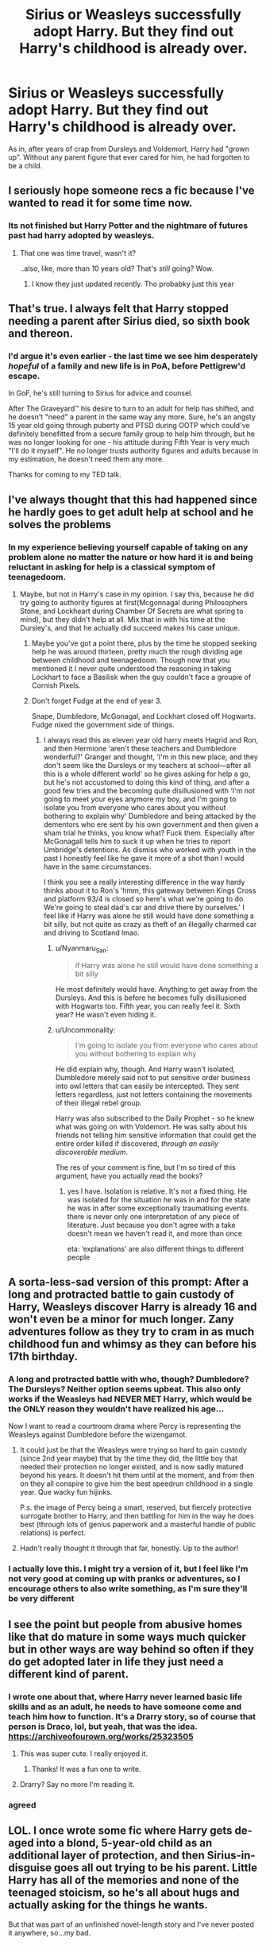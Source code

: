 #+TITLE: Sirius or Weasleys successfully adopt Harry. But they find out Harry's childhood is already over.

* Sirius or Weasleys successfully adopt Harry. But they find out Harry's childhood is already over.
:PROPERTIES:
:Author: usernamesaretaken3
:Score: 348
:DateUnix: 1599830468.0
:DateShort: 2020-Sep-11
:FlairText: Prompt
:END:
As in, after years of crap from Dursleys and Voldemort, Harry had "grown up". Without any parent figure that ever cared for him, he had forgotten to be a child.


** I seriously hope someone recs a fic because I've wanted to read it for some time now.
:PROPERTIES:
:Author: Asakasa1
:Score: 125
:DateUnix: 1599834676.0
:DateShort: 2020-Sep-11
:END:

*** Its not finished but Harry Potter and the nightmare of futures past had harry adopted by weasleys.
:PROPERTIES:
:Author: Nelzed
:Score: 3
:DateUnix: 1599877791.0
:DateShort: 2020-Sep-12
:END:

**** That one was time travel, wasn't it?

..also, like, more than 10 years old? That's /still/ going? Wow.
:PROPERTIES:
:Author: one_small_god
:Score: 5
:DateUnix: 1599905028.0
:DateShort: 2020-Sep-12
:END:

***** I know they just updated recently. Tho probabky just this year
:PROPERTIES:
:Author: Nelzed
:Score: 2
:DateUnix: 1600795338.0
:DateShort: 2020-Sep-22
:END:


** That's true. I always felt that Harry stopped needing a parent after Sirius died, so sixth book and thereon.
:PROPERTIES:
:Author: Freenore
:Score: 105
:DateUnix: 1599834699.0
:DateShort: 2020-Sep-11
:END:

*** I'd argue it's even earlier - the last time we see him desperately /hopeful/ of a family and new life is in PoA, before Pettigrew'd escape.

In GoF, he's still turning to Sirius for advice and counsel.

After The Graveyard™ his desire to turn to an adult for help has shifted, and he doesn't "need" a parent in the same way any more. Sure, he's an angsty 15 year old going through puberty and PTSD during OOTP which could've definitely benefitted from a secure family group to help him through, but he was no longer looking for one - his attitude during Fifth Year is very much "I'll do it myself". He no longer trusts authority figures and adults because in my estimation, he doesn't need them any more.

Thanks for coming to my TED talk.
:PROPERTIES:
:Author: Anchupom
:Score: 25
:DateUnix: 1599899402.0
:DateShort: 2020-Sep-12
:END:


** I've always thought that this had happened since he hardly goes to get adult help at school and he solves the problems
:PROPERTIES:
:Author: SnapdragonPBlack
:Score: 78
:DateUnix: 1599845898.0
:DateShort: 2020-Sep-11
:END:

*** In my experience believing yourself capable of taking on any problem alone no matter the nature or how hard it is and being reluctant in asking for help is a classical symptom of teenagedoom.
:PROPERTIES:
:Author: JOKERRule
:Score: 25
:DateUnix: 1599852333.0
:DateShort: 2020-Sep-11
:END:

**** Maybe, but not in Harry's case in my opinion. I say this, because he did try going to authority figures at first(Mcgonnagal during Philosophers Stone, and Lockheart during Chamber Of Secrets are what spring to mind), but they didn't help at all. Mix that in with his time at the Dursley's, and that he actually did succeed makes his case unique.
:PROPERTIES:
:Author: Wassa110
:Score: 57
:DateUnix: 1599853486.0
:DateShort: 2020-Sep-12
:END:

***** Maybe you've got a point there, plus by the time he stopped seeking help he was around thirteen, pretty much the rough dividing age between childhood and teenagedoom. Though now that you mentioned it I never quite understood the reasoning in taking Lockhart to face a Basilisk when the guy couldn't face a groupie of Cornish Pixels.
:PROPERTIES:
:Author: JOKERRule
:Score: 13
:DateUnix: 1599863462.0
:DateShort: 2020-Sep-12
:END:


***** Don't forget Fudge at the end of year 3.

Snape, Dumbledore, McGonagal, and Lockhart closed off Hogwarts. Fudge nixed the government side of things.
:PROPERTIES:
:Author: Nyanmaru_San
:Score: 11
:DateUnix: 1599879800.0
:DateShort: 2020-Sep-12
:END:

****** I always read this as eleven year old harry meets Hagrid and Ron, and then Hermione ‘aren't these teachers and Dumbledore wonderful?' Granger and thought, ‘I'm in this new place, and they don't seem like the Dursleys or my teachers at school---after all this is a whole different world' so he gives asking for help a go, but he's not accustomed to doing this kind of thing, and after a good few tries and the becoming quite disillusioned with ‘I'm not going to meet your eyes anymore my boy, and I'm going to isolate you from everyone who cares about you without bothering to explain why' Dumbledore and being attacked by the dementors who ere sent by his own government and then given a sham trial he thinks, you know what? Fuck them. Especially after McGonagall tells him to suck it up when he tries to report Umbridge's detentions. As dismiss who worked with youth in the past I honestly feel like he gave it more of a shot than I would have in the same circumstances.

I think you see a really interesting difference in the way hardy thinks about it to Ron's ‘hmm, this gateway between Kings Cross and platform 93/4 is closed so here's what we're going to do. We're going to steal dad's car and drive there by ourselves.' I feel like if Harry was alone he still would have done something a bit silly, but not quite as crazy as theft of an illegally charmed car and driving to Scotland lmao.
:PROPERTIES:
:Author: karigan_g
:Score: 19
:DateUnix: 1599887457.0
:DateShort: 2020-Sep-12
:END:

******* u/Nyanmaru_San:
#+begin_quote
  if Harry was alone he still would have done something a bit silly
#+end_quote

He most definitely would have. Anything to get away from the Dursleys. And this is before he becomes fully disillusioned with Hogwarts too. Fifth year, you can really feel it. Sixth year? He wasn't even hiding it.
:PROPERTIES:
:Author: Nyanmaru_San
:Score: 11
:DateUnix: 1599891789.0
:DateShort: 2020-Sep-12
:END:


******* u/Uncommonality:
#+begin_quote
  I'm going to isolate you from everyone who cares about you without bothering to explain why
#+end_quote

He did explain why, though. And Harry wasn't isolated, Dumbledore merely said not to put sensitive order business into owl letters that can easily be intercepted. They sent letters regardless, just not letters containing the movements of their illegal rebel group.

Harry was also subscribed to the Daily Prophet - so he knew what was going on with Voldemort. He was salty about his friends not telling him sensitive information that could get the entire order killed if discovered, /through an easily discoverable medium/.

The res of your comment is fine, but I'm so tired of this argument, have you actually read the books?
:PROPERTIES:
:Author: Uncommonality
:Score: 2
:DateUnix: 1599895732.0
:DateShort: 2020-Sep-12
:END:

******** yes I have. Isolation is relative. It's not a fixed thing. He was isolated for the situation he was in and for the state he was in after some exceptionally traumatising events. there is never only one interpretation of any piece of literature. Just because you don't agree with a take doesn't mean we haven't read it, and more than once

eta: ‘explanations' are also different things to different people
:PROPERTIES:
:Author: karigan_g
:Score: 10
:DateUnix: 1599902453.0
:DateShort: 2020-Sep-12
:END:


** A sorta-less-sad version of this prompt: After a long and protracted battle to gain custody of Harry, Weasleys discover Harry is already 16 and won't even be a minor for much longer. Zany adventures follow as they try to cram in as much childhood fun and whimsy as they can before his 17th birthday.
:PROPERTIES:
:Author: VirulentVoid
:Score: 55
:DateUnix: 1599856128.0
:DateShort: 2020-Sep-12
:END:

*** A long and protracted battle with who, though? Dumbledore? The Dursleys? Neither option seems upbeat. This also only works if the Weasleys had NEVER MET Harry, which would be the ONLY reason they wouldn't have realized his age...

Now I want to read a courtroom drama where Percy is representing the Weasleys against Dumbledore before the wizengamot.
:PROPERTIES:
:Author: Darkhorse_17
:Score: 14
:DateUnix: 1599856708.0
:DateShort: 2020-Sep-12
:END:

**** It could just be that the Weasleys were trying so hard to gain custody (since 2nd year maybe) that by the time they did, the little boy that needed their protection no longer existed, and is now sadly matured beyond his years. It doesn't hit them until at the moment, and from then on they all conspire to give him the best speedrun childhood in a single year. Que wacky fun hijinks.

P.s. the image of Percy being a smart, reserved, but fiercely protective surrogate brother to Harry, and then battling for him in the way he does best (through lots of genius paperwork and a masterful handle of public relations) is perfect.
:PROPERTIES:
:Author: Comtesse_Kamilia
:Score: 36
:DateUnix: 1599860918.0
:DateShort: 2020-Sep-12
:END:


**** Hadn't really thought it through that far, honestly. Up to the author!
:PROPERTIES:
:Author: VirulentVoid
:Score: 4
:DateUnix: 1599857233.0
:DateShort: 2020-Sep-12
:END:


*** I actually love this. I might try a version of it, but I feel like I'm not very good at coming up with pranks or adventures, so I encourage others to also write something, as I'm sure they'll be very different
:PROPERTIES:
:Author: karigan_g
:Score: 2
:DateUnix: 1599887635.0
:DateShort: 2020-Sep-12
:END:


** I see the point but people from abusive homes like that do mature in some ways much quicker but in other ways are way behind so often if they do get adopted later in life they just need a different kind of parent.
:PROPERTIES:
:Author: electronicthesarus
:Score: 41
:DateUnix: 1599847508.0
:DateShort: 2020-Sep-11
:END:

*** I wrote one about that, where Harry never learned basic life skills and as an adult, he needs to have someone come and teach him how to function. It's a Drarry story, so of course that person is Draco, lol, but yeah, that was the idea. [[https://archiveofourown.org/works/25323505]]
:PROPERTIES:
:Author: janieohio
:Score: 22
:DateUnix: 1599849525.0
:DateShort: 2020-Sep-11
:END:

**** This was super cute. I really enjoyed it.
:PROPERTIES:
:Author: eventually_i_will
:Score: 3
:DateUnix: 1599851427.0
:DateShort: 2020-Sep-11
:END:

***** Thanks! It was a fun one to write.
:PROPERTIES:
:Author: janieohio
:Score: 1
:DateUnix: 1599851874.0
:DateShort: 2020-Sep-11
:END:


**** Drarry? Say no more I'm reading it.
:PROPERTIES:
:Author: DarkLordRowan
:Score: 3
:DateUnix: 1599860159.0
:DateShort: 2020-Sep-12
:END:


*** agreed
:PROPERTIES:
:Author: karigan_g
:Score: 1
:DateUnix: 1599888416.0
:DateShort: 2020-Sep-12
:END:


** LOL. I once wrote some fic where Harry gets de-aged into a blond, 5-year-old child as an additional layer of protection, and then Sirius-in-disguise goes all out trying to be his parent. Little Harry has all of the memories and none of the teenaged stoicism, so he's all about hugs and actually asking for the things he wants.

But that was part of an unfinished novel-length story and I've never posted it anywhere, so...my bad.
:PROPERTIES:
:Author: SarraTasarien
:Score: 43
:DateUnix: 1599846492.0
:DateShort: 2020-Sep-11
:END:

*** That's sounds like unbloodied, fresh potential to me. Why not post it?
:PROPERTIES:
:Author: Ajaxx117
:Score: 16
:DateUnix: 1599856811.0
:DateShort: 2020-Sep-12
:END:


*** There's a similar story, but Harry deages himself with a potion after GoF and Snape finds him and decides to raise him. Can't remember the name though.
:PROPERTIES:
:Author: haleyn0918
:Score: 1
:DateUnix: 1599871949.0
:DateShort: 2020-Sep-12
:END:

**** Any chance anyone has the name of this?
:PROPERTIES:
:Author: Whisperlinkz
:Score: 1
:DateUnix: 1599879772.0
:DateShort: 2020-Sep-12
:END:

***** I've definitely seen it, but I wouldn't have saved it as severitis isn't really my thing...I don't really have the energy to trawl either. I think it might have been on Ao3 so a search of some key words might help you find it
:PROPERTIES:
:Author: karigan_g
:Score: 1
:DateUnix: 1599888065.0
:DateShort: 2020-Sep-12
:END:


***** Trying to track it down!
:PROPERTIES:
:Author: haleyn0918
:Score: 0
:DateUnix: 1599926524.0
:DateShort: 2020-Sep-12
:END:


** Wait this made me really sad😺
:PROPERTIES:
:Author: g0thpuk3
:Score: 13
:DateUnix: 1599849062.0
:DateShort: 2020-Sep-11
:END:


** Something like that happens in Rise Of A Dark Lord but idk if you are into that
:PROPERTIES:
:Author: soly_bear
:Score: 21
:DateUnix: 1599837713.0
:DateShort: 2020-Sep-11
:END:


** Is there any good FanFic where this happens? I would prefer a Sirius-adopts-Harry one 🙃
:PROPERTIES:
:Author: Beneficial-Funny-305
:Score: 3
:DateUnix: 1600008111.0
:DateShort: 2020-Sep-13
:END:


** Not finished but Harry Potter and the Nightmare of futures past has Harry adopted by the weasleys.
:PROPERTIES:
:Author: Nelzed
:Score: 2
:DateUnix: 1599877842.0
:DateShort: 2020-Sep-12
:END:


** kminder 2 days
:PROPERTIES:
:Author: Oopdidoop
:Score: 7
:DateUnix: 1599840950.0
:DateShort: 2020-Sep-11
:END:

*** *Oopdidoop*, kminder in *2 days* on [[https://www.reminddit.com/time?dt=2020-09-13%2016:15:50Z&reminder_id=7de2021f3fb54e76a644acdac61c237e&subreddit=HPfanfiction][*2020-09-13 16:15:50Z*]]

#+begin_quote
  [[/r/HPfanfiction/comments/iqqc2b/sirius_or_weasleys_successfully_adopt_harry_but/g4u4ikf/?context=3][*r/HPfanfiction: Sirius_or_weasleys_successfully_adopt_harry_but*]]
#+end_quote

This thread is popping 🍿. Here is [[https://np.reddit.com/r/RemindditReminders/comments/iqyfus/HPfanfiction:%20Sirius_or_weasleys_successfully_adopt_harry_but][reminderception thread]].

[[https://reddit.com/message/compose/?to=remindditbot&subject=Reminder%20from%20Link&message=your_message%0Akminder%202020-09-13T16%3A15%3A50%0A%0A%0A%0A---Server%20settings%20below.%20Do%20not%20change---%0A%0Apermalink%21%20%2Fr%2FHPfanfiction%2Fcomments%2Fiqqc2b%2Fsirius_or_weasleys_successfully_adopt_harry_but%2Fg4u4ikf%2F][*15 OTHERS CLICKED THIS LINK*]] to also be reminded. Thread has 18 reminders.

^{OP can} [[https://www.reminddit.com/time?dt=2020-09-13%2016:15:50Z&reminder_id=7de2021f3fb54e76a644acdac61c237e&subreddit=HPfanfiction][^{*Update remind time, Update message, and more options here*}]]

*Protip!* You can view and sort reminders by created, delayed, and remind time on Reminddit.

--------------

[[https://www.reminddit.com][*Reminddit*]] · [[https://reddit.com/message/compose/?to=remindditbot&subject=Reminder&message=your_message%0A%0Akminder%20time_or_time_from_now][Create Reminder]] · [[https://reddit.com/message/compose/?to=remindditbot&subject=List%20Of%20Reminders&message=listReminders%21][Your Reminders]] · [[https://paypal.me/reminddit][Donate]]
:PROPERTIES:
:Author: remindditbot
:Score: 4
:DateUnix: 1599846207.0
:DateShort: 2020-Sep-11
:END:


*** Kminder 2 days
:PROPERTIES:
:Author: ABoredGCSEStudent
:Score: 0
:DateUnix: 1599852550.0
:DateShort: 2020-Sep-11
:END:

**** *ABoredGCSEStudent*, kminder in *2 days* on [[https://www.reminddit.com/time?dt=2020-09-13%2019:29:10Z&reminder_id=43a3fd883b3141b98b4a4929417eb800&subreddit=HPfanfiction][*2020-09-13 19:29:10Z*]]

#+begin_quote
  [[/r/HPfanfiction/comments/iqqc2b/sirius_or_weasleys_successfully_adopt_harry_but/g4usr3y/?context=3][*r/HPfanfiction: Sirius_or_weasleys_successfully_adopt_harry_but#2*]]
#+end_quote

This thread is popping 🍿. Here is [[https://np.reddit.com/r/RemindditReminders/comments/iqyfus/HPfanfiction:%20Sirius_or_weasleys_successfully_adopt_harry_but][reminderception thread]].

[[https://reddit.com/message/compose/?to=remindditbot&subject=Reminder%20from%20Link&message=your_message%0Akminder%202020-09-13T19%3A29%3A10%0A%0A%0A%0A---Server%20settings%20below.%20Do%20not%20change---%0A%0Apermalink%21%20%2Fr%2FHPfanfiction%2Fcomments%2Fiqqc2b%2Fsirius_or_weasleys_successfully_adopt_harry_but%2Fg4usr3y%2F][*2 OTHERS CLICKED THIS LINK*]] to also be reminded. Thread has 19 reminders.

^{OP can} [[https://www.reminddit.com/time?dt=2020-09-13%2019:29:10Z&reminder_id=43a3fd883b3141b98b4a4929417eb800&subreddit=HPfanfiction][^{*Delete comment, Update remind time, and more options here*}]]

*Protip!* You can view and sort reminders by created, delayed, and remind time on Reminddit.

--------------

[[https://www.reminddit.com][*Reminddit*]] · [[https://reddit.com/message/compose/?to=remindditbot&subject=Reminder&message=your_message%0A%0Akminder%20time_or_time_from_now][Create Reminder]] · [[https://reddit.com/message/compose/?to=remindditbot&subject=List%20Of%20Reminders&message=listReminders%21][Your Reminders]] · [[https://paypal.me/reminddit][Donate]]
:PROPERTIES:
:Author: remindditbot
:Score: 1
:DateUnix: 1599859583.0
:DateShort: 2020-Sep-12
:END:


** Kminder 2 days
:PROPERTIES:
:Author: ratpieisprobnotgood
:Score: 1
:DateUnix: 1599863233.0
:DateShort: 2020-Sep-12
:END:


** Remindme! 2 weeks
:PROPERTIES:
:Author: The_Sleepy_Ninja
:Score: 1
:DateUnix: 1599877702.0
:DateShort: 2020-Sep-12
:END:

*** I will be messaging you in 14 days on [[http://www.wolframalpha.com/input/?i=2020-09-26%2002:28:22%20UTC%20To%20Local%20Time][*2020-09-26 02:28:22 UTC*]] to remind you of [[https://np.reddit.com/r/HPfanfiction/comments/iqqc2b/sirius_or_weasleys_successfully_adopt_harry_but/g4w4ssl/?context=3][*this link*]]

[[https://np.reddit.com/message/compose/?to=RemindMeBot&subject=Reminder&message=%5Bhttps%3A%2F%2Fwww.reddit.com%2Fr%2FHPfanfiction%2Fcomments%2Fiqqc2b%2Fsirius_or_weasleys_successfully_adopt_harry_but%2Fg4w4ssl%2F%5D%0A%0ARemindMe%21%202020-09-26%2002%3A28%3A22%20UTC][*1 OTHERS CLICKED THIS LINK*]] to send a PM to also be reminded and to reduce spam.

^{Parent commenter can} [[https://np.reddit.com/message/compose/?to=RemindMeBot&subject=Delete%20Comment&message=Delete%21%20iqqc2b][^{delete this message to hide from others.}]]

--------------

[[https://np.reddit.com/r/RemindMeBot/comments/e1bko7/remindmebot_info_v21/][^{Info}]]

[[https://np.reddit.com/message/compose/?to=RemindMeBot&subject=Reminder&message=%5BLink%20or%20message%20inside%20square%20brackets%5D%0A%0ARemindMe%21%20Time%20period%20here][^{Custom}]]
[[https://np.reddit.com/message/compose/?to=RemindMeBot&subject=List%20Of%20Reminders&message=MyReminders%21][^{Your Reminders}]]
[[https://np.reddit.com/message/compose/?to=Watchful1&subject=RemindMeBot%20Feedback][^{Feedback}]]
:PROPERTIES:
:Author: RemindMeBot
:Score: 1
:DateUnix: 1599884324.0
:DateShort: 2020-Sep-12
:END:
